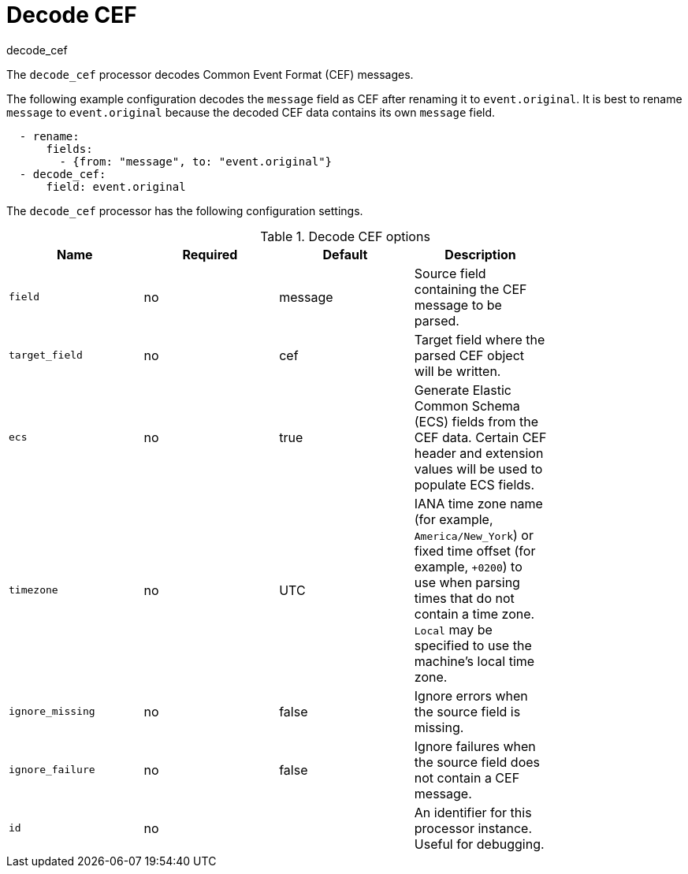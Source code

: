 [[decode_cef-processor]]
= Decode CEF

++++
<titleabbrev>decode_cef</titleabbrev>
++++

The `decode_cef` processor decodes Common Event Format (CEF) messages.

The following example configuration decodes the `message` field as CEF after
renaming it to `event.original`. It is best to rename `message` to
`event.original` because the decoded CEF data contains its own `message` field.

[source,yaml]
----
  - rename:
      fields:
        - {from: "message", to: "event.original"}
  - decode_cef:
      field: event.original
----

The `decode_cef` processor has the following configuration settings.

.Decode CEF options
[options="header"]
|======
| Name             | Required | Default | Description |
| `field`          | no       | message | Source field containing the CEF message to be parsed.                        |
| `target_field`   | no       | cef     | Target field where the parsed CEF object will be written.                    |
| `ecs`            | no       | true    | Generate Elastic Common Schema (ECS) fields from the CEF data.
                                          Certain CEF header and extension values will be used to populate ECS fields. |
| `timezone`       | no       | UTC     | IANA time zone name (for example, `America/New_York`) or fixed time offset (for example, `+0200`) to use when parsing times that do not contain a time zone. `Local` may be specified to use the machine's local time zone.|
| `ignore_missing` | no       | false   | Ignore errors when the source field is missing.                              |
| `ignore_failure` | no       | false   | Ignore failures when the source field does not contain a CEF message.        |
| `id`             | no       |         | An identifier for this processor instance. Useful for debugging.             |
|======
